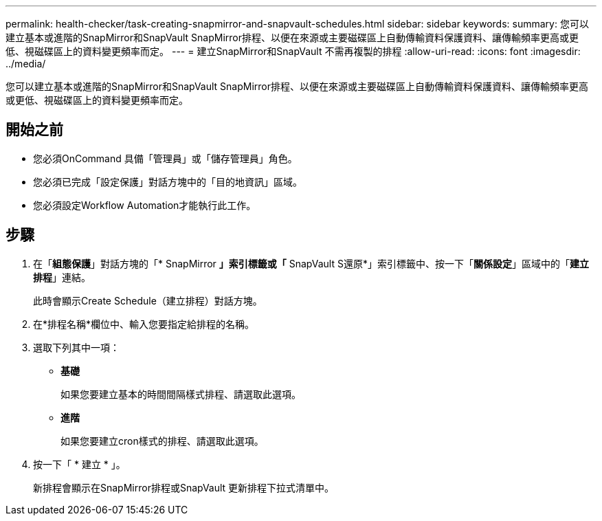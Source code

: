 ---
permalink: health-checker/task-creating-snapmirror-and-snapvault-schedules.html 
sidebar: sidebar 
keywords:  
summary: 您可以建立基本或進階的SnapMirror和SnapVault SnapMirror排程、以便在來源或主要磁碟區上自動傳輸資料保護資料、讓傳輸頻率更高或更低、視磁碟區上的資料變更頻率而定。 
---
= 建立SnapMirror和SnapVault 不需再複製的排程
:allow-uri-read: 
:icons: font
:imagesdir: ../media/


[role="lead"]
您可以建立基本或進階的SnapMirror和SnapVault SnapMirror排程、以便在來源或主要磁碟區上自動傳輸資料保護資料、讓傳輸頻率更高或更低、視磁碟區上的資料變更頻率而定。



== 開始之前

* 您必須OnCommand 具備「管理員」或「儲存管理員」角色。
* 您必須已完成「設定保護」對話方塊中的「目的地資訊」區域。
* 您必須設定Workflow Automation才能執行此工作。




== 步驟

. 在「*組態保護*」對話方塊的「* SnapMirror *」索引標籤或「* SnapVault S還原*」索引標籤中、按一下「*關係設定*」區域中的「*建立排程*」連結。
+
此時會顯示Create Schedule（建立排程）對話方塊。

. 在*排程名稱*欄位中、輸入您要指定給排程的名稱。
. 選取下列其中一項：
+
** *基礎*
+
如果您要建立基本的時間間隔樣式排程、請選取此選項。

** *進階*
+
如果您要建立cron樣式的排程、請選取此選項。



. 按一下「 * 建立 * 」。
+
新排程會顯示在SnapMirror排程或SnapVault 更新排程下拉式清單中。



